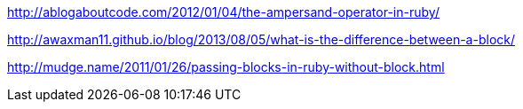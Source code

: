 
http://ablogaboutcode.com/2012/01/04/the-ampersand-operator-in-ruby/

http://awaxman11.github.io/blog/2013/08/05/what-is-the-difference-between-a-block/

http://mudge.name/2011/01/26/passing-blocks-in-ruby-without-block.html
